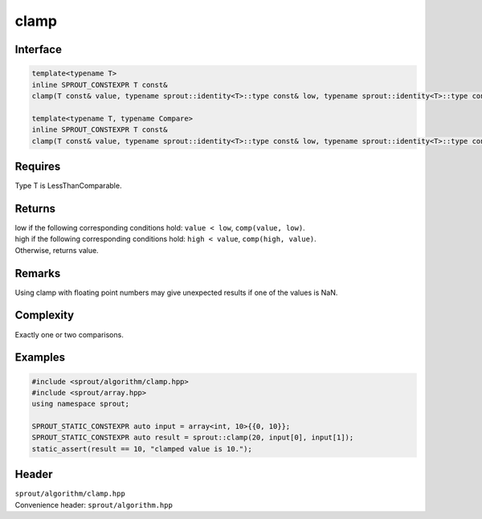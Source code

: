 .. _sprout-algorithm-clamp:
###############################################################################
clamp
###############################################################################

Interface
========================================
.. sourcecode:: c++

  template<typename T>
  inline SPROUT_CONSTEXPR T const&
  clamp(T const& value, typename sprout::identity<T>::type const& low, typename sprout::identity<T>::type const& high);
  
  template<typename T, typename Compare>
  inline SPROUT_CONSTEXPR T const&
  clamp(T const& value, typename sprout::identity<T>::type const& low, typename sprout::identity<T>::type const& high, Compare comp);

Requires
========================================

| Type T is LessThanComparable.

Returns
========================================

| low if the following corresponding conditions hold: ``value < low``, ``comp(value, low)``.
| high if the following corresponding conditions hold: ``high < value``, ``comp(high, value)``.
| Otherwise, returns value.

Remarks
========================================

| Using clamp with floating point numbers may give unexpected results if one of the values is NaN.

Complexity
========================================

| Exactly one or two comparisons.

Examples
========================================
.. sourcecode:: c++

  #include <sprout/algorithm/clamp.hpp>
  #include <sprout/array.hpp>
  using namespace sprout;

  SPROUT_STATIC_CONSTEXPR auto input = array<int, 10>{{0, 10}};
  SPROUT_STATIC_CONSTEXPR auto result = sprout::clamp(20, input[0], input[1]);
  static_assert(result == 10, "clamped value is 10.");

Header
========================================

| ``sprout/algorithm/clamp.hpp``
| Convenience header: ``sprout/algorithm.hpp``

